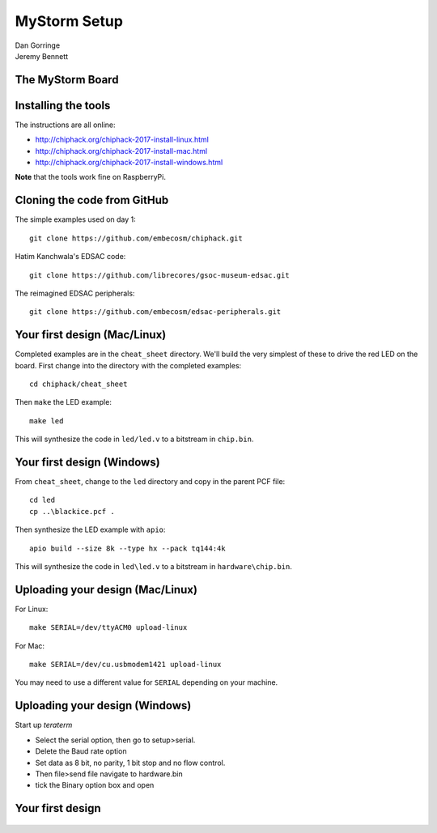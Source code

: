 
.. What's New in High-Performance Python? slides file, created by
   hieroglyph-quickstart on Sat Apr 30 21:13:03 2016.


MyStorm Setup
=============

| Dan Gorringe
| Jeremy Bennett


The MyStorm Board
-----------------

.. figure:: mystorm.jpg

Installing the tools
--------------------

The instructions are all online:

* http://chiphack.org/chiphack-2017-install-linux.html
* http://chiphack.org/chiphack-2017-install-mac.html
* http://chiphack.org/chiphack-2017-install-windows.html

**Note** that the tools work fine on RaspberryPi.

Cloning the code from GitHub
----------------------------

The simple examples used on day 1::

  git clone https://github.com/embecosm/chiphack.git

Hatim Kanchwala's EDSAC code::

  git clone https://github.com/librecores/gsoc-museum-edsac.git

The reimagined EDSAC peripherals::

  git clone https://github.com/embecosm/edsac-peripherals.git

Your first design (Mac/Linux)
-----------------------------

Completed examples are in the ``cheat_sheet`` directory. We'll build the very
simplest of these to drive the red LED on the board.  First change into the
directory with the completed examples::

  cd chiphack/cheat_sheet

Then ``make`` the LED example::

  make led

This will synthesize the code in ``led/led.v`` to a bitstream in
``chip.bin``.

Your first design (Windows)
---------------------------

From ``cheat_sheet``, change to the ``led`` directory and copy in the parent PCF
file::

  cd led
  cp ..\blackice.pcf .

Then synthesize the LED example with ``apio``::

  apio build --size 8k --type hx --pack tq144:4k

This will synthesize the code in ``led\led.v`` to a bitstream in
``hardware\chip.bin``.

Uploading your design (Mac/Linux)
---------------------------------

For Linux::

  make SERIAL=/dev/ttyACM0 upload-linux

For Mac::

  make SERIAL=/dev/cu.usbmodem1421 upload-linux

You may need to use a different value for ``SERIAL`` depending on your
machine.

Uploading your design (Windows)
-------------------------------

Start up *teraterm*

* Select the serial option, then go to setup>serial.
* Delete the Baud rate option
* Set data as 8 bit, no parity, 1 bit stop and no flow control.
* Then file>send file navigate to hardware.bin
* tick the Binary option box and open

Your first design
-----------------

.. figure:: mystorm-led.jpg
